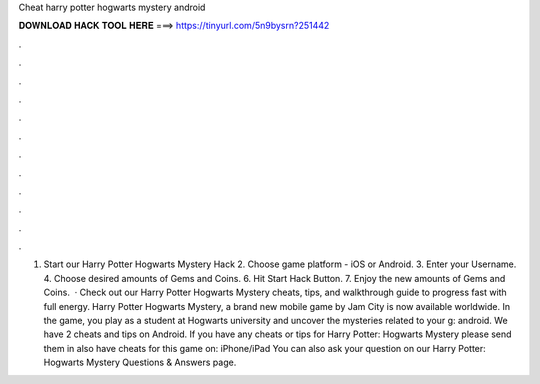 Cheat harry potter hogwarts mystery android

𝐃𝐎𝐖𝐍𝐋𝐎𝐀𝐃 𝐇𝐀𝐂𝐊 𝐓𝐎𝐎𝐋 𝐇𝐄𝐑𝐄 ===> https://tinyurl.com/5n9bysrn?251442

.

.

.

.

.

.

.

.

.

.

.

.

1. Start our Harry Potter Hogwarts Mystery Hack 2. Choose game platform - iOS or Android. 3. Enter your Username. 4. Choose desired amounts of Gems and Coins. 6. Hit Start Hack Button. 7. Enjoy the new amounts of Gems and Coins.  · Check out our Harry Potter Hogwarts Mystery cheats, tips, and walkthrough guide to progress fast with full energy. Harry Potter Hogwarts Mystery, a brand new mobile game by Jam City is now available worldwide. In the game, you play as a student at Hogwarts university and uncover the mysteries related to your g: android. We have 2 cheats and tips on Android. If you have any cheats or tips for Harry Potter: Hogwarts Mystery please send them in  also have cheats for this game on: iPhone/iPad You can also ask your question on our Harry Potter: Hogwarts Mystery Questions & Answers page.